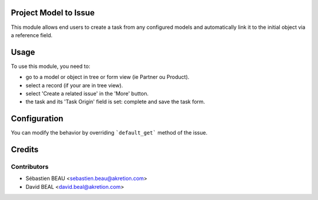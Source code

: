 
.. image:: https://img.shields.io/badge/licence-AGPL--3-blue.svg
    :alt: License: AGPL-3


Project Model to Issue
======================

This module allows end users to create a task from any configured models
and automatically link it to the initial object via a reference field.


Usage
=====

To use this module, you need to:

* go to a model or object in tree or form view (ie Partner ou Product).
* select a record (if your are in tree view).
* select 'Create a related issue' in the 'More' button.
* the task and its 'Task Origin' field is set: complete and save the task form.


Configuration
=============

You can modify the behavior by overriding ```default_get``` method of the issue.



Credits
=======

Contributors
------------

* Sébastien BEAU <sebastien.beau@akretion.com>
* David BEAL <david.beal@akretion.com>

